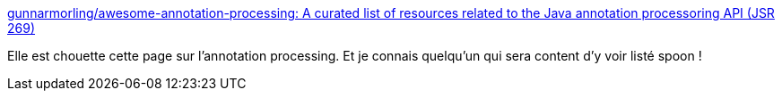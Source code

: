 :jbake-type: post
:jbake-status: published
:jbake-title: gunnarmorling/awesome-annotation-processing: A curated list of resources related to the Java annotation processoring API (JSR 269)
:jbake-tags: java,annotation,processor,list,_mois_mai,_année_2019
:jbake-date: 2019-05-22
:jbake-depth: ../
:jbake-uri: shaarli/1558512029000.adoc
:jbake-source: https://nicolas-delsaux.hd.free.fr/Shaarli?searchterm=https%3A%2F%2Fgithub.com%2Fgunnarmorling%2Fawesome-annotation-processing%2F&searchtags=java+annotation+processor+list+_mois_mai+_ann%C3%A9e_2019
:jbake-style: shaarli

https://github.com/gunnarmorling/awesome-annotation-processing/[gunnarmorling/awesome-annotation-processing: A curated list of resources related to the Java annotation processoring API (JSR 269)]

Elle est chouette cette page sur l'annotation processing. Et je connais quelqu'un qui sera content d'y voir listé spoon !
